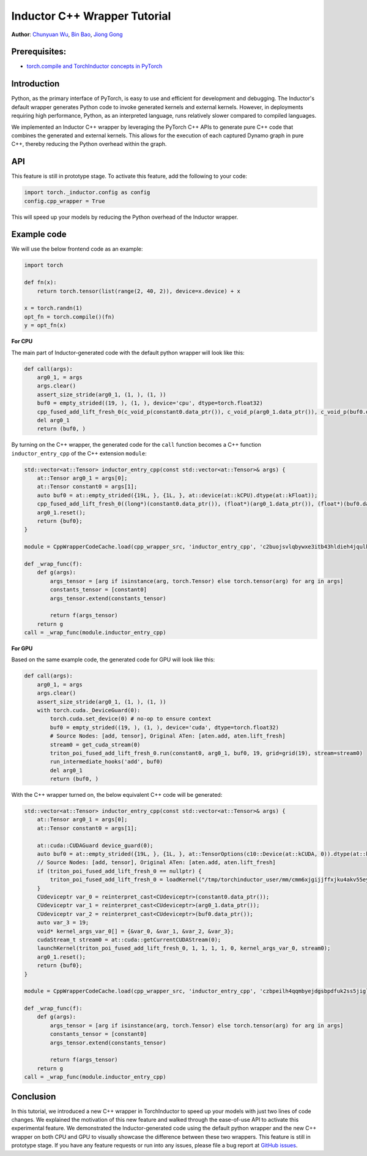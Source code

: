 Inductor C++ Wrapper Tutorial
==============================================================

**Author**: `Chunyuan Wu <https://github.com/chunyuan-w>`_, `Bin Bao <https://github.com/desertfire>`__, `Jiong Gong <https://github.com/jgong5>`__

Prerequisites:
----------------
-  `torch.compile and TorchInductor concepts in PyTorch <https://pytorch.org/tutorials/intermediate/torch_compile_tutorial.html>`__

Introduction
------------

Python, as the primary interface of PyTorch, is easy to use and efficient for development and debugging. 
The Inductor's default wrapper generates Python code to invoke generated kernels and external kernels.
However, in deployments requiring high performance, Python, as an interpreted language, runs relatively slower compared to compiled languages.

We implemented an Inductor C++ wrapper by leveraging the PyTorch C++ APIs
to generate pure C++ code that combines the generated and external kernels.
This allows for the execution of each captured Dynamo graph in pure C++,
thereby reducing the Python overhead within the graph.


API
------------
This feature is still in prototype stage. To activate this feature, add the following to your code:

.. code:: python

    import torch._inductor.config as config
    config.cpp_wrapper = True

This will speed up your models by reducing the Python overhead of the Inductor wrapper.


Example code
------------

We will use the below frontend code as an example:

.. code:: python
    
    import torch

    def fn(x):
        return torch.tensor(list(range(2, 40, 2)), device=x.device) + x

    x = torch.randn(1)
    opt_fn = torch.compile()(fn)
    y = opt_fn(x)


**For CPU**

The main part of Inductor-generated code with the default python wrapper will look like this:

.. code:: python

    def call(args):
        arg0_1, = args
        args.clear()
        assert_size_stride(arg0_1, (1, ), (1, ))
        buf0 = empty_strided((19, ), (1, ), device='cpu', dtype=torch.float32)
        cpp_fused_add_lift_fresh_0(c_void_p(constant0.data_ptr()), c_void_p(arg0_1.data_ptr()), c_void_p(buf0.data_ptr()))
        del arg0_1
        return (buf0, )

By turning on the C++ wrapper, the generated code for the ``call`` function becomes a  C++ function
``inductor_entry_cpp`` of the C++ extension ``module``:

.. code:: python

    std::vector<at::Tensor> inductor_entry_cpp(const std::vector<at::Tensor>& args) {
        at::Tensor arg0_1 = args[0];
        at::Tensor constant0 = args[1];
        auto buf0 = at::empty_strided({19L, }, {1L, }, at::device(at::kCPU).dtype(at::kFloat));
        cpp_fused_add_lift_fresh_0((long*)(constant0.data_ptr()), (float*)(arg0_1.data_ptr()), (float*)(buf0.data_ptr()));
        arg0_1.reset();
        return {buf0};
    }

    module = CppWrapperCodeCache.load(cpp_wrapper_src, 'inductor_entry_cpp', 'c2buojsvlqbywxe3itb43hldieh4jqulk72iswa2awalwev7hjn2', False)

    def _wrap_func(f):
        def g(args):
            args_tensor = [arg if isinstance(arg, torch.Tensor) else torch.tensor(arg) for arg in args]
            constants_tensor = [constant0]
            args_tensor.extend(constants_tensor)                    

            return f(args_tensor)
        return g
    call = _wrap_func(module.inductor_entry_cpp)

**For GPU**

Based on the same example code, the generated code for GPU will look like this:

.. code:: python

    def call(args):
        arg0_1, = args
        args.clear()
        assert_size_stride(arg0_1, (1, ), (1, ))
        with torch.cuda._DeviceGuard(0):
            torch.cuda.set_device(0) # no-op to ensure context
            buf0 = empty_strided((19, ), (1, ), device='cuda', dtype=torch.float32)
            # Source Nodes: [add, tensor], Original ATen: [aten.add, aten.lift_fresh]
            stream0 = get_cuda_stream(0)
            triton_poi_fused_add_lift_fresh_0.run(constant0, arg0_1, buf0, 19, grid=grid(19), stream=stream0)
            run_intermediate_hooks('add', buf0)
            del arg0_1
            return (buf0, )

With the C++ wrapper turned on, the below equivalent C++ code will be generated:

.. code:: python

    std::vector<at::Tensor> inductor_entry_cpp(const std::vector<at::Tensor>& args) {
        at::Tensor arg0_1 = args[0];
        at::Tensor constant0 = args[1];

        at::cuda::CUDAGuard device_guard(0);
        auto buf0 = at::empty_strided({19L, }, {1L, }, at::TensorOptions(c10::Device(at::kCUDA, 0)).dtype(at::kFloat));
        // Source Nodes: [add, tensor], Original ATen: [aten.add, aten.lift_fresh]
        if (triton_poi_fused_add_lift_fresh_0 == nullptr) {
            triton_poi_fused_add_lift_fresh_0 = loadKernel("/tmp/torchinductor_user/mm/cmm6xjgijjffxjku4akv55eyzibirvw6bti6uqmfnruujm5cvvmw.cubin", "triton_poi_fused_add_lift_fresh_0_0d1d2d3");
        }
        CUdeviceptr var_0 = reinterpret_cast<CUdeviceptr>(constant0.data_ptr());
        CUdeviceptr var_1 = reinterpret_cast<CUdeviceptr>(arg0_1.data_ptr());
        CUdeviceptr var_2 = reinterpret_cast<CUdeviceptr>(buf0.data_ptr());
        auto var_3 = 19;
        void* kernel_args_var_0[] = {&var_0, &var_1, &var_2, &var_3};
        cudaStream_t stream0 = at::cuda::getCurrentCUDAStream(0);
        launchKernel(triton_poi_fused_add_lift_fresh_0, 1, 1, 1, 1, 0, kernel_args_var_0, stream0);
        arg0_1.reset();
        return {buf0};
    }

    module = CppWrapperCodeCache.load(cpp_wrapper_src, 'inductor_entry_cpp', 'czbpeilh4qqmbyejdgsbpdfuk2ss5jigl2qjb7xs4gearrjvuwem', True)

    def _wrap_func(f):
        def g(args):
            args_tensor = [arg if isinstance(arg, torch.Tensor) else torch.tensor(arg) for arg in args]
            constants_tensor = [constant0]
            args_tensor.extend(constants_tensor)

            return f(args_tensor)
        return g
    call = _wrap_func(module.inductor_entry_cpp)


Conclusion
------------

In this tutorial, we introduced a new C++ wrapper in TorchInductor to speed up your models with just two lines of code changes.
We explained the motivation of this new feature and walked through the ease-of-use API to activate this experimental feature.
We demonstrated the Inductor-generated code using the default python wrapper and the new C++ wrapper on both CPU and GPU
to visually showcase the difference between these two wrappers.
This feature is still in prototype stage. If you have any feature requests or run into any issues, please file a bug report at `GitHub issues <https://github.com/pytorch/pytorch/issues>`_.
